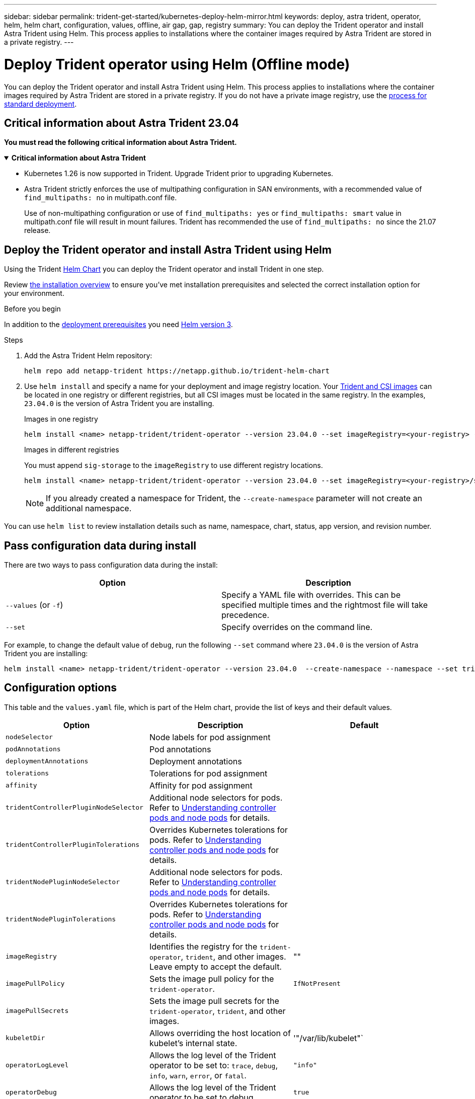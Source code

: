 ---
sidebar: sidebar
permalink: trident-get-started/kubernetes-deploy-helm-mirror.html
keywords: deploy, astra trident, operator, helm, helm chart, configuration, values, offline, air gap, gap, registry
summary: You can deploy the Trident operator and install Astra Trident using Helm. This process applies to installations where the container images required by Astra Trident are stored in a private registry.   
---

= Deploy Trident operator using Helm (Offline mode)
:hardbreaks:
:icons: font
:imagesdir: ../media/

[.lead]
You can deploy the Trident operator and install Astra Trident using Helm. This process applies to installations where the container images required by Astra Trident are stored in a private registry. If you do not have a private image registry, use the link:kubernetes-deploy-helm.html[process for standard deployment].

== Critical information about Astra Trident 23.04
*You must read the following critical information about Astra Trident.*

// Start snippet: collapsible block (open on page load)
.*Critical information about Astra Trident*
[%collapsible%open]
====
* Kubernetes 1.26 is now supported in Trident. Upgrade Trident prior to upgrading Kubernetes.
* Astra Trident strictly enforces the use of multipathing configuration in SAN environments, with a recommended value of `find_multipaths: no` in multipath.conf file. 
+
Use of non-multipathing configuration or use of `find_multipaths: yes` or `find_multipaths: smart` value in multipath.conf file will result in mount failures. Trident has recommended the use of `find_multipaths: no` since the 21.07 release.
====
// End snippet

== Deploy the Trident operator and install Astra Trident using Helm

Using the Trident link:https://artifacthub.io/packages/helm/netapp-trident/trident-operator[Helm Chart^] you can deploy the Trident operator and install Trident in one step.  

Review link:../trident-get-started/kubernetes-deploy.html[the installation overview] to ensure you've met installation prerequisites and selected the correct installation option for your environment.

.Before you begin

In addition to the link:../trident-get-started/kubernetes-deploy.html#before-you-deploy[deployment prerequisites] you need link:https://v3.helm.sh/[Helm version 3^].

.Steps

. Add the Astra Trident Helm repository:
+
----
helm repo add netapp-trident https://netapp.github.io/trident-helm-chart
----

. Use `helm install` and specify a name for your deployment and image registry location. Your link:../trident-get-started/requirements.html#container-images-and-corresponding-kubernetes-versions[Trident and CSI images] can be located in one registry or different registries, but all CSI images must be located in the same registry. In the examples, `23.04.0` is the version of Astra Trident you are installing. 
+
[role="tabbed-block"]
====

.Images in one registry
--
----
helm install <name> netapp-trident/trident-operator --version 23.04.0 --set imageRegistry=<your-registry> --create-namespace --namespace <trident-namespace>
----
--

.Images in different registries
--
You must append `sig-storage` to the `imageRegistry` to use different registry locations.
----
helm install <name> netapp-trident/trident-operator --version 23.04.0 --set imageRegistry=<your-registry>/sig-storage --set operatorImage=<your-registry>/netapp/trident-operator:23.04.0 --set tridentAutosupportImage=<your-registry>/netapp/trident-autosupport:23.04 --set tridentImage=<your-registry>/netapp/trident:23.04.0 --create-namespace --namespace <trident-namespace>
----
--
====
// end tabbed area
+
NOTE: If you already created a namespace for Trident, the `--create-namespace` parameter will not create an additional namespace.

You can use `helm list` to review installation details such as name, namespace, chart, status, app version, and revision number.


== Pass configuration data during install

There are two ways to pass configuration data during the install:

[cols=2,options="header"]
|===
|Option
|Description

|`--values` (or `-f`)
a|Specify a YAML file with overrides. This can be specified multiple times and the rightmost file will take precedence.

|`--set`
a|Specify overrides on the command line.

|===

For example, to change the default value of `debug`, run the following `--set` command where `23.04.0` is the version of Astra Trident you are installing:

----
helm install <name> netapp-trident/trident-operator --version 23.04.0  --create-namespace --namespace --set tridentDebug=true
----

== Configuration options
This table and the `values.yaml` file, which is part of the Helm chart, provide the list of keys and their default values. 

[cols=3,options="header"]
|===
|Option
|Description
|Default

|`nodeSelector` 
|Node labels for pod assignment
|

|`podAnnotations`
|Pod annotations
|

|`deploymentAnnotations`
|Deployment annotations
|

|`tolerations`
|Tolerations for pod assignment
|

|`affinity`
|Affinity for pod assignment
|

|`tridentControllerPluginNodeSelector`
|Additional node selectors for pods. Refer to <<Understanding controller pods and node pods>> for details. 
|

|`tridentControllerPluginTolerations`
|Overrides Kubernetes tolerations for pods. Refer to <<Understanding controller pods and node pods>> for details. 
|

|`tridentNodePluginNodeSelector`
|Additional node selectors for pods. Refer to <<Understanding controller pods and node pods>> for details. 
|

|`tridentNodePluginTolerations`
|Overrides Kubernetes tolerations for pods. Refer to <<Understanding controller pods and node pods>> for details. 
|

|`imageRegistry`
|Identifies the registry for the `trident-operator`, `trident`, and other images.  Leave empty to accept the default.
|""

|`imagePullPolicy`
|Sets the image pull policy for the `trident-operator`.
|`IfNotPresent`

|`imagePullSecrets`
|Sets the image pull secrets for the `trident-operator`, `trident`, and other images.
|

|`kubeletDir`
|Allows overriding the host location of kubelet's internal state.
|'"/var/lib/kubelet"`

|`operatorLogLevel`
|Allows the log level of the Trident operator to be set to: `trace`, `debug`, `info`, `warn`, `error`, or `fatal`.
|`"info"`

|`operatorDebug`
| Allows the log level of the Trident operator to be set to debug.
|`true`

|`operatorImage`
|Allows the complete override of the image for `trident-operator`.
|""

|`operatorImageTag`
|Allows overriding the tag of the `trident-operator` image.
|""

|`tridentIPv6`
|Allows enabling Astra Trident to work in IPv6 clusters.
|`false`

|`tridentK8sTimeout`
|Overrides the default 30-second timeout for most Kubernetes API operations (if non-zero, in seconds).
|`0`

|`tridentHttpRequestTimeout`
|Overrides the default 90-second timeout for the HTTP requests, with `0s` being an infinite duration for the timeout. Negative values are not allowed.
|`"90s"`

|`tridentSilenceAutosupport`
|Allows disabling Astra Trident periodic AutoSupport reporting.
|`false`

|`tridentAutosupportImageTag`
|Allows overriding the tag of the image for Astra Trident AutoSupport container.
|`<version>`

|`tridentAutosupportProxy`
|Allows Astra Trident AutoSupport container to phone home via an HTTP proxy.
|""

|`tridentLogFormat`
|Sets the Astra Trident logging format (`text` or `json`).
|`"text"`

|`tridentDisableAuditLog`
|Disables Astra Trident audit logger.
|`true`

|`tridentLogLevel`
|Allows the log level of Astra Trident to be set to: `trace`, `debug`, `info`, `warn`, `error`, or `fatal`.
|`"info"`

|`tridentDebug`
|Allows the log level of Astra Trident to be set to `debug`.
|`false`

|`tridentLogWorkflows`
|Allows specific Astra Trident workflows to be enabled for trace logging or log suppression.
|""

|`tridentLogLayers`
|Allows specific Astra Trident layers to be enabled for trace logging or log suppression.
|""

|`tridentImage`
|Allows the complete override of the image for Astra Trident.
|""

|`tridentImageTag`
|Allows overriding the tag of the image for Astra Trident.
|""

|`tridentProbePort`
|Allows overriding the default port used for Kubernetes liveness/readiness probes.
|""

|`windows`
|Allows Astra Trident to be installed on Windows worker node.
|`false`

|`enableForceDetach`
|Allows enabling the force detach feature.
|`false`

|`excludePodSecurityPolicy`
|Excludes the operator pod security policy from creation.
|`false`

|===

=== Understanding controller pods and node pods
Astra Trident runs as a single controller pod, plus a node pod on each worker node in the cluster. The node pod must be running on any host where you want to potentially mount an Astra Trident volume. 

Kubernetes link:https://kubernetes.io/docs/concepts/scheduling-eviction/assign-pod-node/[node selectors^] and link:https://kubernetes.io/docs/concepts/scheduling-eviction/taint-and-toleration/[tolerations and taints^] are used to constrain a pod to run on a specific or preferred node. Using the`ControllerPlugin` and `NodePlugin`, you can specify constraints and overrides.

* The controller plugin handles volume provisioning and management, such as snapshots and resizing. 
* The node plugin handles attaching the storage to the node.

== What's next

Now you can link:kubernetes-postdeployment.html[create create a backend and storage class, provision a volume, and mount the volume in a pod].